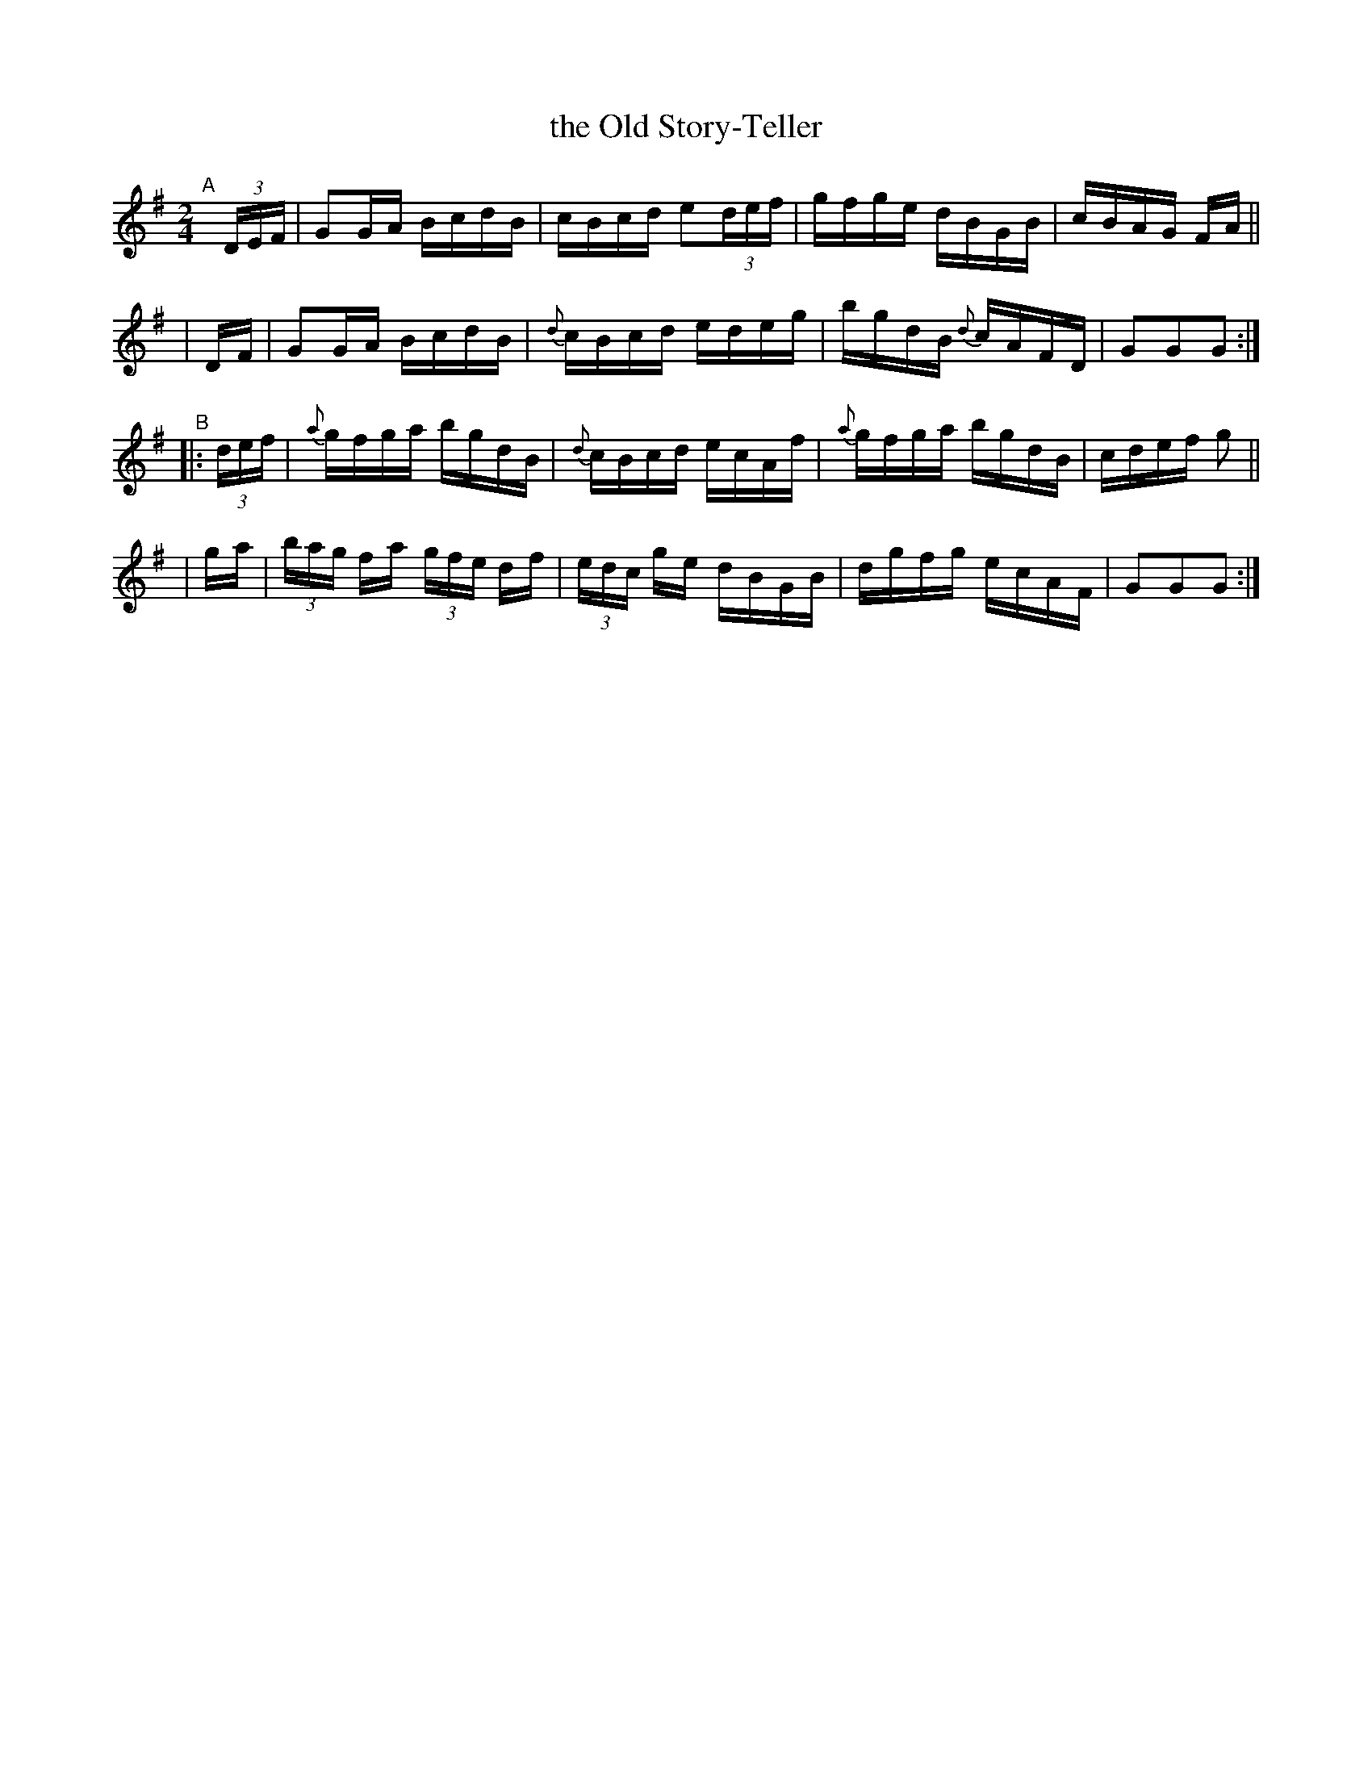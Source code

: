 X: 924
T: the Old Story-Teller
R: hornpipe
%S: s:4 b:16(4+4+4+4)
B: Francis O'Neill: "The Dance Music of Ireland" (1907) #924
Z: Frank Nordberg - http://www.musicaviva.com
F: http://www.musicaviva.com/abc/tunes/ireland/oneill-1001/0924/oneill-1001-0924-1.abc
M: 2/4
L: 1/16
K: G
"^A"[|]\
(3DEF | G2GA BcdB |    cBcd e2(3def | gfge dBGB | cBAG FA ||
| DF  | G2GA BcdB | {d}cBcd edeg | bgdB {d}cAFD | G2G2G2 :|
"^B"\
|: (3def | {a}gfga bgdB | {d}cBcd ecAf | {a}gfga bgdB | cdef g2 ||
| ga | (3bag fa (3gfe df | (3edc ge dBGB | dgfg ecAF | G2G2G2 :|
